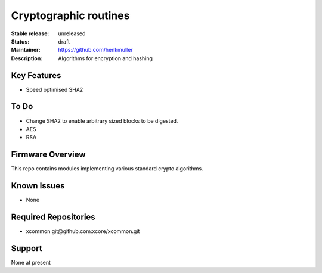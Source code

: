 Cryptographic routines
......................

:Stable release:  unreleased

:Status:  draft

:Maintainer:  https://github.com/henkmuller

:Description:  Algorithms for encryption and hashing


Key Features
============

* Speed optimised SHA2

To Do
=====

* Change SHA2 to enable arbitrary sized blocks to be digested.
* AES
* RSA

Firmware Overview
=================

This repo contains modules implementing various standard crypto algorithms.

Known Issues
============

* None

Required Repositories
================

* xcommon git\@github.com:xcore/xcommon.git

Support
=======

None at present
